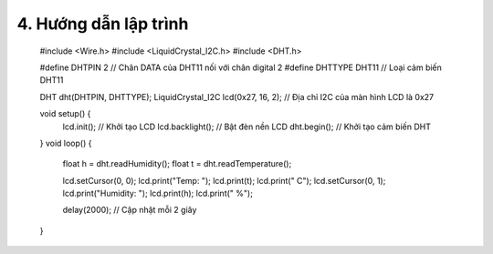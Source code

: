 4. **Hướng dẫn lập trình**
=========

   #include <Wire.h>
   #include <LiquidCrystal_I2C.h>
   #include <DHT.h>

   #define DHTPIN 2 // Chân DATA của DHT11 nối với chân digital 2
   #define DHTTYPE DHT11 // Loại cảm biến DHT11

   DHT dht(DHTPIN, DHTTYPE);
   LiquidCrystal_I2C lcd(0x27, 16, 2); // Địa chỉ I2C của màn hình LCD là 0x27

   void setup() {
      lcd.init(); // Khởi tạo LCD
      lcd.backlight(); // Bật đèn nền LCD
      dht.begin(); // Khởi tạo cảm biến DHT
   }
   void loop() {
      float h = dht.readHumidity();
      float t = dht.readTemperature();

      lcd.setCursor(0, 0);
      lcd.print("Temp: ");
      lcd.print(t);
      lcd.print(" C");
      lcd.setCursor(0, 1);
      lcd.print("Humidity: ");
      lcd.print(h);
      lcd.print(" %");

      delay(2000); // Cập nhật mỗi 2 giây
   }

.. 